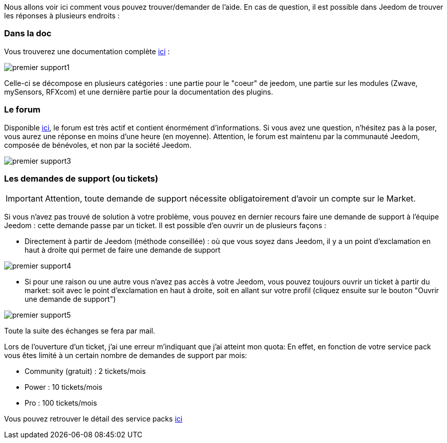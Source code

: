 Nous allons voir ici comment vous pouvez trouver/demander de l'aide. En cas de question, il est possible dans Jeedom de trouver les réponses à plusieurs endroits :

=== Dans la doc

Vous trouverez une documentation complète link:https://jeedom.fr/doc[ici] :

image::../images/premier-support1.png[]

Celle-ci se décompose en plusieurs catégories : une partie pour le "coeur" de jeedom, une partie sur les modules (Zwave, mySensors, RFXcom) et une dernière partie pour la documentation des plugins.

=== Le forum

Disponible link:https://jeedom.com/forum[ici], le forum est très actif et contient énormément d'informations. Si vous avez une question, n'hésitez pas à la poser, vous aurez une réponse en moins d'une heure (en moyenne).
Attention, le forum est maintenu par la communauté Jeedom, composée de bénévoles, et non par la société Jeedom.

image::../images/premier-support3.png[]

=== Les demandes de support (ou tickets)

[IMPORTANT]
Attention, toute demande de support nécessite obligatoirement d'avoir un compte sur le Market.

Si vous n'avez pas trouvé de solution à votre problème, vous pouvez en dernier recours faire une demande de support à l'équipe Jeedom : cette demande passe par un ticket. Il est possible d'en ouvrir un de plusieurs façons :

- Directement à partir de Jeedom (méthode conseillée) : où que vous soyez dans Jeedom, il y a un point d'exclamation en haut à droite qui permet de faire une demande de support

image::../images/premier-support4.png[]

- Si pour une raison ou une autre vous n'avez pas accès à votre Jeedom, vous pouvez toujours ouvrir un ticket à partir du market: soit avec le point d'exclamation en haut à droite, soit en allant sur votre profil (cliquez ensuite sur le bouton "Ouvrir une demande de support")

image::../images/premier-support5.png[]

Toute la suite des échanges se fera par mail.

Lors de l'ouverture d'un ticket, j'ai une erreur m'indiquant que j'ai atteint mon quota:
En effet, en fonction de votre service pack vous êtes limité à un certain nombre de demandes de support par mois:

- Community (gratuit) : 2 tickets/mois
- Power : 10 tickets/mois
- Pro : 100 tickets/mois

Vous pouvez retrouver le détail des service packs link:https://jeedom.fr/doc/documentation/core/fr_FR/doc-core-service_pack.html[ici]